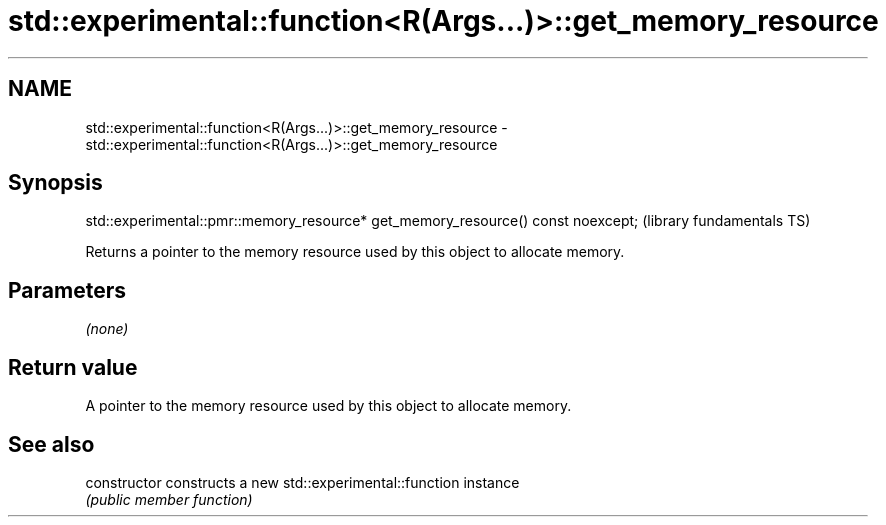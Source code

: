 .TH std::experimental::function<R(Args...)>::get_memory_resource 3 "2020.03.24" "http://cppreference.com" "C++ Standard Libary"
.SH NAME
std::experimental::function<R(Args...)>::get_memory_resource \- std::experimental::function<R(Args...)>::get_memory_resource

.SH Synopsis
   std::experimental::pmr::memory_resource* get_memory_resource() const noexcept;  (library fundamentals TS)

   Returns a pointer to the memory resource used by this object to allocate memory.

.SH Parameters

   \fI(none)\fP

.SH Return value

   A pointer to the memory resource used by this object to allocate memory.

.SH See also

   constructor   constructs a new std::experimental::function instance
                 \fI(public member function)\fP
